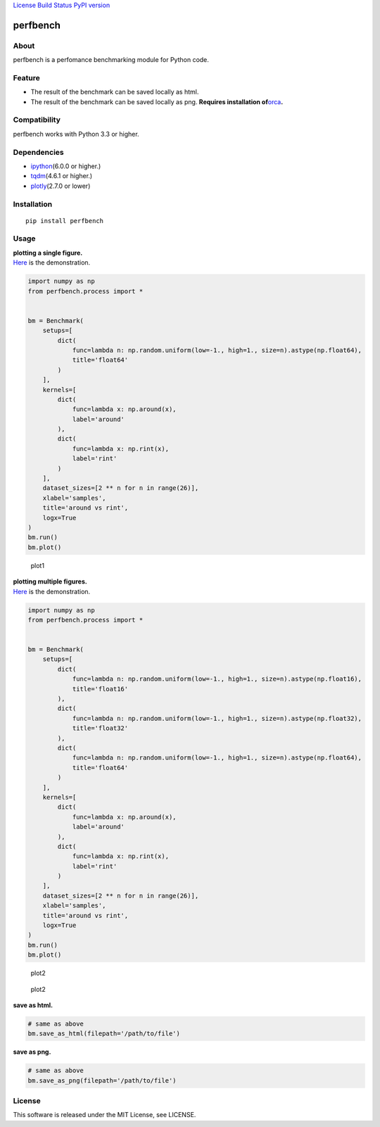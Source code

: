 `License <https://github.com/Hasenpfote/fpq/blob/master/LICENSE>`__
`Build Status <https://travis-ci.org/Hasenpfote/perfbench>`__ `PyPI
version <https://badge.fury.io/py/perfbench>`__

perfbench
=========

About
-----

perfbench is a perfomance benchmarking module for Python code.

Feature
-------

-  The result of the benchmark can be saved locally as html.
-  The result of the benchmark can be saved locally as png.
   **Requires installation
   of**\ `orca <https://github.com/plotly/orca>`__\ **.**

Compatibility
-------------

perfbench works with Python 3.3 or higher.

Dependencies
------------

-  `ipython <https://github.com/ipython/ipython>`__\ (6.0.0 or higher.)
-  `tqdm <https://github.com/tqdm/tqdm>`__\ (4.6.1 or higher.)
-  `plotly <https://github.com/plotly/plotly.py>`__\ (2.7.0 or lower)

Installation
------------

::

   pip install perfbench

Usage
-----

| **plotting a single figure.**
| `Here <https://plot.ly/~Hasenpfote/7/perfbench-demo1/>`__ is the
  demonstration.

.. code:: python

   import numpy as np
   from perfbench.process import *


   bm = Benchmark(
       setups=[
           dict(
               func=lambda n: np.random.uniform(low=-1., high=1., size=n).astype(np.float64),
               title='float64'
           )
       ],
       kernels=[
           dict(
               func=lambda x: np.around(x),
               label='around'
           ),
           dict(
               func=lambda x: np.rint(x),
               label='rint'
           )
       ],
       dataset_sizes=[2 ** n for n in range(26)],
       xlabel='samples',
       title='around vs rint',
       logx=True
   )
   bm.run()
   bm.plot()

.. figure:: https://raw.githubusercontent.com/Hasenpfote/perfbench/master/docs/plot1.png
   :alt: plot1

   plot1

| **plotting multiple figures.**
| `Here <https://plot.ly/~Hasenpfote/6/perfbench-demo2/>`__ is the
  demonstration.

.. code:: python

   import numpy as np
   from perfbench.process import *


   bm = Benchmark(
       setups=[
           dict(
               func=lambda n: np.random.uniform(low=-1., high=1., size=n).astype(np.float16),
               title='float16'
           ),
           dict(
               func=lambda n: np.random.uniform(low=-1., high=1., size=n).astype(np.float32),
               title='float32'
           ),
           dict(
               func=lambda n: np.random.uniform(low=-1., high=1., size=n).astype(np.float64),
               title='float64'
           )
       ],
       kernels=[
           dict(
               func=lambda x: np.around(x),
               label='around'
           ),
           dict(
               func=lambda x: np.rint(x),
               label='rint'
           )
       ],
       dataset_sizes=[2 ** n for n in range(26)],
       xlabel='samples',
       title='around vs rint',
       logx=True
   )
   bm.run()
   bm.plot()

.. figure:: https://raw.githubusercontent.com/Hasenpfote/perfbench/master/docs/plot2.png
   :alt: plot2

   plot2

.. figure:: https://raw.githubusercontent.com/Hasenpfote/perfbench/master/docs/plot2_2.png
   :alt: plot2

   plot2

**save as html.**

.. code:: python

   # same as above
   bm.save_as_html(filepath='/path/to/file')

**save as png.**

.. code:: python

   # same as above
   bm.save_as_png(filepath='/path/to/file')

License
-------

This software is released under the MIT License, see LICENSE.
